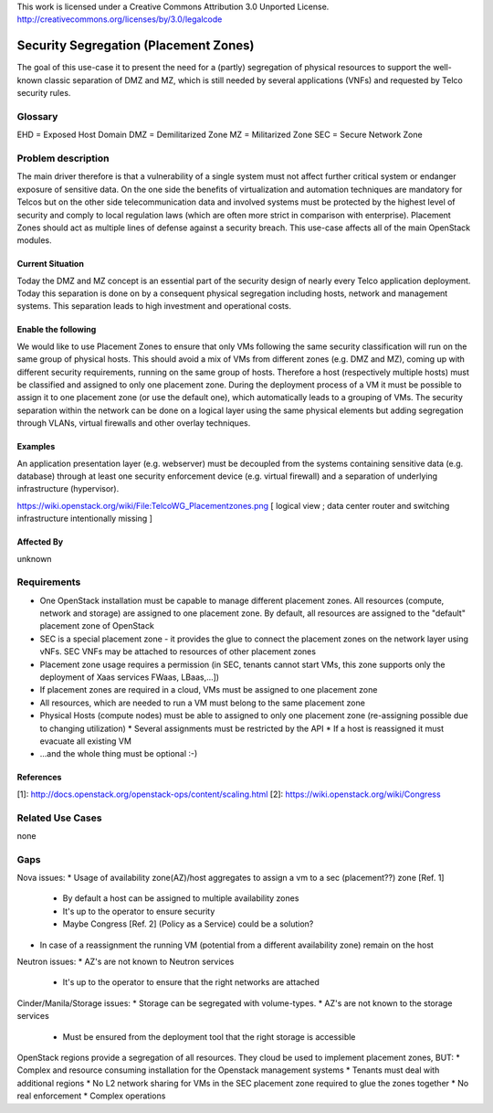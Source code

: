 ::

This work is licensed under a Creative Commons Attribution 3.0 Unported License.
http://creativecommons.org/licenses/by/3.0/legalcode

..
  This template should be in ReSTructured text. Please do not delete any
  of the sections in this template.  If you have nothing to say for a
  whole section, just write: None.
  For help with syntax, see http://sphinx-doc.org/rest.html
  To test out your formatting, see http://www.tele3.cz/jbar/rest/rest.html

======================================
Security Segregation (Placement Zones)
======================================

The goal of this use-case it to present the need for a (partly) segregation
of physical resources to support the well-known classic separation of DMZ
and MZ, which is still needed by several applications (VNFs) and requested 
by Telco security rules. 

Glossary
========

EHD = Exposed Host Domain
DMZ = Demilitarized Zone
MZ = Militarized Zone
SEC = Secure Network Zone


Problem description
===================

The main driver therefore is that a vulnerability
of a single system must not affect further critical system or endanger 
exposure of sensitive data. On the one side the benefits of virtualization 
and automation techniques are mandatory for Telcos but on the other side 
telecommunication data and involved systems must be protected by the 
highest level of security and comply to local regulation laws (which are
often more strict in  comparison with enterprise).   
Placement Zones should act as multiple lines of defense against a security
breach. This use-case affects all of the main OpenStack modules. 

Current Situation
-----------------
Today the DMZ and MZ concept is an essential part of the security  design
of nearly every Telco application deployment. Today this  separation is
done on by a consequent physical segregation including  hosts, network and
management systems. This separation leads to high  investment and
operational costs. 

Enable the following
--------------------
We would like to use Placement Zones to ensure that only VMs following the
same security classification will run on the same group of physical hosts.
This should avoid a mix of VMs from different zones (e.g. DMZ and MZ),
coming up with different security requirements, running on the same group
of hosts. Therefore a host (respectively multiple hosts) must be classified
and assigned to only one placement zone. During the deployment process of a
VM it must be possible to assign it to one placement zone (or use the 
default one), which automatically leads to a grouping of VMs. The security
separation within the network can be done on a logical layer using the same
physical elements but adding segregation through  VLANs, virtual firewalls
and other overlay techniques. 

Examples
--------

An application presentation layer (e.g. webserver) must be  decoupled from
the systems containing sensitive data (e.g. database) through at least one
security enforcement device (e.g. virtual firewall)  and a separation of
underlying infrastructure (hypervisor). 

https://wiki.openstack.org/wiki/File:TelcoWG_Placementzones.png
[ logical view ; data center router and switching infrastructure intentionally missing ] 

Affected By
-----------

unknown

Requirements
============

* One OpenStack installation must be capable to manage different
  placement zones. All resources (compute, network and storage) are 
  assigned to one placement zone. By default, all resources are
  assigned  to the "default" placement zone of OpenStack
* SEC is a special placement zone - it provides the glue to connect
  the placement zones on the network layer using vNFs. SEC VNFs may
  be attached to resources of other placement zones
* Placement zone usage requires a permission (in SEC, tenants cannot
  start VMs, this zone supports only the deployment of Xaas services
  FWaas, LBaas,...])
* If placement zones are required in a cloud, VMs must be assigned to
  one placement zone
* All resources, which are needed to run a VM must belong to the same
  placement zone
* Physical Hosts (compute nodes) must be able to assigned to only one
  placement zone (re-assigning possible due to changing utilization) 
  * Several assignments must be restricted by the API
  * If a host is reassigned it must evacuate all existing VM
* ...and the whole thing must be optional  :-)

References
----------

[1]: http://docs.openstack.org/openstack-ops/content/scaling.html
[2]: https://wiki.openstack.org/wiki/Congress

Related Use Cases
=================

none

Gaps
====

Nova issues:
* Usage of availability zone(AZ)/host aggregates to assign a vm to a sec (placement??)  zone [Ref. 1] 
   * By default a host can be assigned to multiple availability zones 
   * It's up to the operator to ensure security
   * Maybe Congress [Ref. 2] (Policy as a Service) could be a solution?
* In case of a reassignment the running VM (potential from a different availability zone) remain on the host

Neutron issues:
* AZ's are not known to Neutron services 
  * It's up to the operator to ensure that the right networks are attached

Cinder/Manila/Storage issues:
* Storage can be segregated with volume-types.
* AZ's are not known to the storage services 
  * Must be ensured from the deployment tool that the right storage is accessible

OpenStack regions provide a segregation of all resources. They cloud be used to implement placement zones, BUT: 
* Complex and resource consuming installation for the Openstack management systems
* Tenants must deal with additional regions
* No L2 network sharing for VMs in the SEC placement zone required to glue the zones together
* No real enforcement 
* Complex operations
